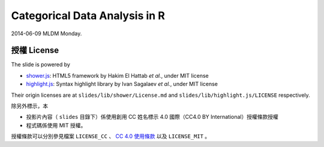 ******************************
Categorical Data Analysis in R
******************************

2014-06-09 MLDM Monday.

授權 License
============

The slide is powered by

- `shower.js`_: HTML5 framework by Hakim El Hattab *et al.*, under MIT license
- `highlight.js`_: Syntax highlight library by Ivan Sagalaev *et al.*, under MIT license

Their origin licenses are at ``slides/lib/shower/License.md`` and ``slides/lib/highlight.js/LICENSE`` respectively.

除另外標示，本

- 投影片內容（ ``slides`` 目錄下）係使用創用 CC 姓名標示 4.0 國際（CC4.0 BY International）授權條款授權
- 程式碼係使用 MIT 授權。

授權條款可以分別參見檔案 ``LICENSE_CC`` 、 |CC-LINK|_ 以及 ``LICENSE_MIT`` 。

.. _shower.js: https://github.com/shower/shower
.. _highlight.js: http://highlightjs.org/
.. |CC-LINK| replace:: CC 4.0 使用條款
.. _CC-LINK: http://creativecommons.org/licenses/by/4.0/deed.zh_TW
